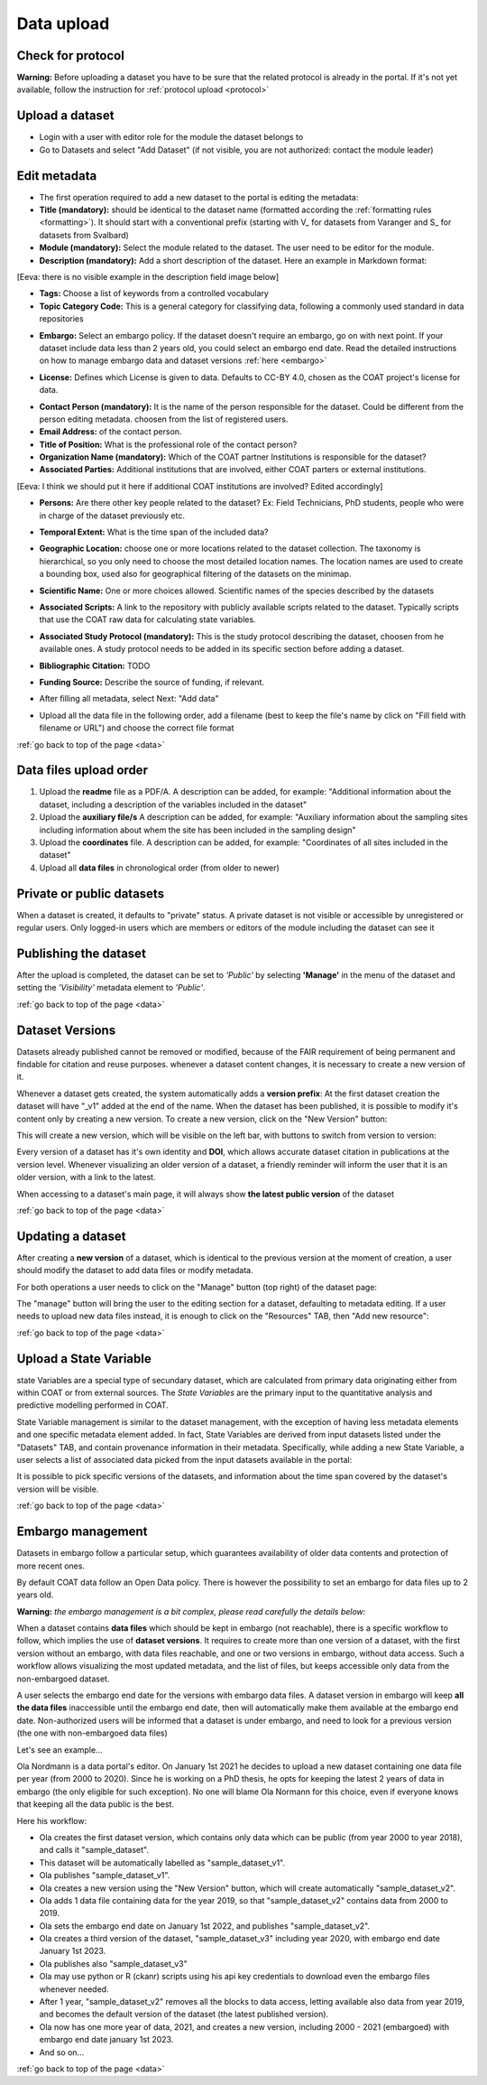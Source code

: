 .. _data:

Data upload
==================================

Check for protocol
-------------------------------

**Warning:** Before uploading a dataset you have to be sure that the related protocol is already in the portal.
If it's not yet available, follow the instruction for :ref:`protocol upload <protocol>`



.. contents::
    :depth: 2
    :local:

Upload a dataset
-------------------------------

* Login with a user with editor role for the module the dataset belongs to
* Go to Datasets and select "Add Dataset" (if not visible, you are not authorized: contact the module leader)

.. image:: _images/addataset.png
    :align: center
    :width: 92%

Edit metadata
-------------------------------

* The first operation required to add a new dataset to the portal is editing the metadata:
* **Title (mandatory):** should be identical to the dataset name (formatted according the :ref:`formatting rules <formatting>`). It should start with a conventional prefix (starting with \V_ \ for datasets from Varanger and \S_ \ for datasets from Svalbard)
* **Module (mandatory):** Select the module related to the dataset. The user need to be editor for the module.
* **Description (mandatory):** Add a short description of the dataset. Here an example in Markdown format:
[Eeva: there is no visible example in the description field image below]

.. image:: _images/title.png
    :align: center

* **Tags:** Choose a list of keywords from a controlled vocabulary
* **Topic Category Code:** This is a general category for classifying data, following a commonly used standard in data repositories

.. image:: _images/tags.png
    :align: center
    :width: 92%

* **Embargo:** Select an embargo policy. If the dataset doesn't require an embargo, go on with next point. If your dataset include data less than 2 years old, you could select an embargo end date. Read the detailed instructions on how to manage embargo data and dataset versions :ref:`here <embargo>`

.. image:: _images/embargo.png
    :align: center
    :width: 92%

* **License:** Defines which License is given to data. Defaults to CC-BY 4.0, chosen as the COAT project's license for data.

.. image:: _images/license.png
    :align: center
    :width: 92%

* **Contact Person (mandatory):** It is the name of the person responsible for the dataset. Could be different from the person editing metadata. choosen from the list of registered users.
* **Email Address:** of the contact person.
* **Title of Position:** What is the professional role of the contact person?
* **Organization Name (mandatory):** Which of the COAT partner Institutions is responsible for the dataset?
* **Associated Parties:** Additional institutions that are involved, either COAT parters or external institutions.
[Eeva: I think we should put it here if additional COAT institutions are involved? Edited accordingly] 

* **Persons:** Are there other key people related to the dataset? Ex: Field Technicians, PhD students, people who were in charge of the dataset previously etc.

.. image:: _images/contacts.png
    :align: center
    :width: 92%

* **Temporal Extent:** What is the time span of the included data?

.. image:: _images/temporal.png
    :align: center
    :width: 92%

* **Geographic Location:** choose one or more locations related to the dataset collection. The taxonomy is hierarchical, so you only need to choose the most detailed location names. The location names are used to create a bounding box, used also for geographical filtering of the datasets on the minimap.

.. image:: _images/location.png
    :align: center
    :width: 92%

* **Scientific Name:** One or more choices allowed. Scientific names of the species described by the datasets

.. image:: _images/scientific.png
    :align: center
    :width: 92%

* **Associated Scripts:** A link to the repository with publicly available scripts related to the dataset. Typically scripts that use the COAT raw data for calculating state variables.

.. image:: _images/scripts.png
    :align: center
    :width: 92%

* **Associated Study Protocol (mandatory):** This is the study protocol describing the dataset, choosen from he available ones. A study protocol needs to be added in its specific section before adding a dataset.


.. image:: _images/m_protocol.png
    :align: center
    :width: 92%

* **Bibliographic Citation:** TODO

.. image:: _images/embargo.png
    :align: center
    :width: 92%

* **Funding Source:** Describe the source of funding, if relevant.

.. image:: _images/funding.png
    :align: center
    :width: 92%

* After filling all metadata, select Next: "Add data"

.. image:: _images/next.png
    :align: center
    :width: 92%


* Upload all the data file in the following order, add a filename (best to keep the file's name by click on "Fill field with filename or URL") and choose the correct file format

:ref:`go back to top of the page <data>`

.. contents::
    :depth: 2
    :local:

Data files upload order
-------------------------------

#. Upload the **readme** file as a PDF/A. A description can be added, for example: "Additional information about the dataset, including a description of the variables included in the dataset"

#. Upload the **auxiliary file/s** A description can be added, for example: "Auxiliary information about the sampling sites including information about whem the site has been included in the sampling design"

#. Upload the **coordinates** file. A description can be added, for example: "Coordinates of all sites included in the dataset"

#. Upload all **data files** in chronological order (from older to newer)

.. contents::
    :depth: 2
    :local:

Private or public datasets
-------------------------------

When a dataset is created, it defaults to "private" status.
A private dataset is not visible or accessible by unregistered or regular users.
Only logged-in users which are members or editors of the module including the dataset can see it


.. contents::
    :depth: 2
    :local:

Publishing the dataset
-------------------------------

After the upload is completed, the dataset can be set to *'Public'* by selecting **'Manage'** in the
menu of the dataset and setting the *'Visibility'* metadata element to *'Public'*.

.. contents::
    :depth: 2
    :local:

.. image:: _images/manage.png

.. image:: _images/arrow.png
    :align: center


.. image:: _images/visibility.png

:ref:`go back to top of the page <data>`

Dataset Versions
-------------------------------

Datasets already published cannot be removed or modified, because of the FAIR requirement of being permanent and findable for citation and reuse purposes.
whenever a dataset content changes, it is necessary to create a new version of it.

Whenever a dataset gets created, the system automatically adds a **version prefix**: At the first dataset creation the dataset will have "_v1" added at the end of the name.
When the dataset has been published, it is possible to modify it's content only by creating a new version. To create a new version, click on the "New Version" button:

.. image:: _images/newversions.png

This will create a new version, which will be visible on the left bar, with buttons to switch from version to version:

.. image:: _images/versions.png

Every version of a dataset has it's own identity and **DOI**, which allows accurate dataset citation in publications at the version level.
Whenever visualizing an older version of a dataset, a friendly reminder will inform the user that it is an older version, with a link to the latest.

.. image:: _images/oldversion.png

When accessing to a dataset's main page, it will always show **the latest public version** of the dataset

:ref:`go back to top of the page <data>`

.. contents::
    :depth: 2
    :local:

Updating a dataset
-------------------------------

After creating a **new version** of a dataset, which is identical to the previous version at the moment of creation,
a user should modify the dataset to add data files or modify metadata.

For both operations a user needs to click on the "Manage" button (top right) of the dataset page:

.. image:: _images/manage.png

The "manage" button will bring the user to the editing section for a dataset, defaulting to metadata editing.
If a user needs to upload new data files instead, it is enough to click on the "Resources" TAB, then "Add new resource":

.. image:: _images/updateresources.png

:ref:`go back to top of the page <data>`

Upload a State Variable
-------------------------------

state Variables are a special type of secundary dataset,
which are calculated from primary data originating either from within COAT or from external sources.
The *State Variables* are the primary input to the quantitative analysis and predictive modelling performed in COAT.

.. image:: _images/statevariabletab.png

State Variable management is similar to the dataset management, with the exception of having less metadata elements and one specific metadata element added.
In fact, State Variables are derived from input datasets listed under the "Datasets" TAB, and contain provenance information in their metadata.
Specifically, while adding a new State Variable, a user selects a list of associated data picked from the input datasets available in the portal:

.. image:: _images/associated.png

It is possible to pick specific versions of the datasets, and information about the time span covered by the dataset's version will be visible.

:ref:`go back to top of the page <data>`

.. _embargo:

Embargo management
-------------------------------

Datasets in embargo follow a particular setup, which guarantees availability of older data contents and protection of more recent ones.

By default COAT data follow an Open Data policy. There is however the possibility to set an embargo for data files up to 2 years old.

**Warning:** *the embargo management is a bit complex, please read carefully the details below:*

When a dataset contains **data files** which should be kept in embargo (not reachable),
there is a specific workflow to follow, which implies the use of **dataset versions**.
It requires to create more than one version of a dataset, with the first version without an embargo, with data files reachable, and one or two versions in embargo, without data access.
Such a workflow allows visualizing the most updated metadata, and the list of files, but keeps accessible only data from the non-embargoed dataset.

A user selects the embargo end date for the versions with embargo data files.
A dataset version in embargo will keep **all the data files** inaccessible until the embargo end date, then will automatically make them available at the embargo end date.
Non-authorized users will be informed that a dataset is under embargo, and need to look for a previous version (the one with non-embargoed data files)

Let's see an example...

Ola Nordmann is a data portal's editor. On January 1st 2021 he decides to upload a new dataset containing one data file per year (from 2000 to 2020).
Since he is working on a PhD thesis, he opts for keeping the latest 2 years of data in embargo (the only eligible for such exception).
No one will blame Ola Normann for this choice, even if everyone knows that keeping all the data public is the best.

Here his workflow:

* Ola creates the first dataset version, which contains only data which can be public (from year 2000 to year 2018), and calls it "sample_dataset".
* This dataset will be automatically labelled as "sample_dataset_v1".
* Ola publishes "sample_dataset_v1".
* Ola creates a new version using the "New Version" button, which will create automatically "sample_dataset_v2".
* Ola adds 1 data file containing data for the year 2019, so that "sample_dataset_v2" contains data from 2000 to 2019.
* Ola sets the embargo end date on January 1st 2022, and publishes "sample_dataset_v2".
* Ola creates a third version of the dataset, "sample_dataset_v3" including year 2020, with embargo end date January 1st 2023.
* Ola publishes also "sample_dataset_v3"
* Ola may use python or R (ckanr) scripts using his api key credentials to download even the embargo files whenever needed.
* After 1 year, "sample_dataset_v2" removes all the blocks to data access, letting available also data from year 2019, and becomes the default version of the dataset (the latest published version).
* Ola now has one more year of data, 2021, and creates a new version, including 2000 - 2021 (embargoed) with embargo end date january 1st 2023.
* And so on...


:ref:`go back to top of the page <data>`

.. contents::
    :depth: 2
    :local:

